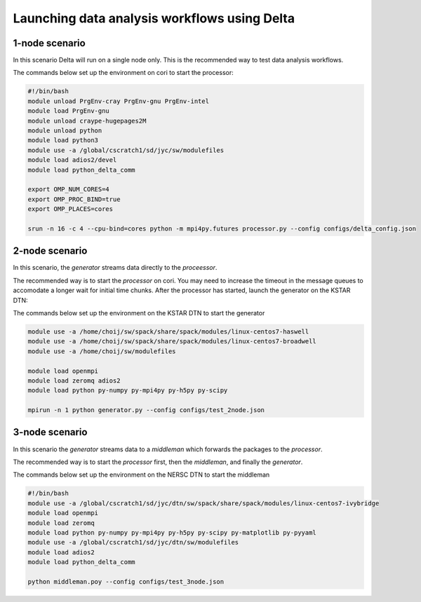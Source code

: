 *********************************************
Launching data analysis workflows using Delta
*********************************************




1-node scenario
###############
In this scenario Delta will run on a single node only. This is the recommended way
to test data analysis workflows.

The commands below set up the environment on cori to start the processor:

.. code-block:: shell

    #!/bin/bash
    module unload PrgEnv-cray PrgEnv-gnu PrgEnv-intel
    module load PrgEnv-gnu
    module unload craype-hugepages2M 
    module unload python
    module load python3
    module use -a /global/cscratch1/sd/jyc/sw/modulefiles
    module load adios2/devel
    module load python_delta_comm

    export OMP_NUM_CORES=4
    export OMP_PROC_BIND=true
    export OMP_PLACES=cores 

    srun -n 16 -c 4 --cpu-bind=cores python -m mpi4py.futures processor.py --config configs/delta_config.json


2-node scenario
###############
In this scenario, the `generator` streams data directly to the `proceessor`.

The recommended way is to start the `processor` on cori. You may need to increase the
timeout in the message queues to accomodate a longer wait for initial time chunks.
After the processor has started, launch the generator on the KSTAR DTN:

The commands below set up the environment on the KSTAR DTN to start the generator

.. code-block:: shell

    module use -a /home/choij/sw/spack/share/spack/modules/linux-centos7-haswell
    module use -a /home/choij/sw/spack/share/spack/modules/linux-centos7-broadwell
    module use -a /home/choij/sw/modulefiles

    module load openmpi
    module load zeromq adios2
    module load python py-numpy py-mpi4py py-h5py py-scipy

    mpirun -n 1 python generator.py --config configs/test_2node.json




3-node scenario
###############
In this scenario the `generator` streams data to a `middleman` which forwards the
packages to the `processor`.

The recommended way is to start the `processor` first, then the `middleman`, and
finally the `generator`.

The commands below set up the environment on the NERSC DTN to start the middleman

.. code-block:: shell

    #!/bin/bash
    module use -a /global/cscratch1/sd/jyc/dtn/sw/spack/share/spack/modules/linux-centos7-ivybridge
    module load openmpi
    module load zeromq
    module load python py-numpy py-mpi4py py-h5py py-scipy py-matplotlib py-pyyaml
    module use -a /global/cscratch1/sd/jyc/dtn/sw/modulefiles
    module load adios2
    module load python_delta_comm

    python middleman.poy --config configs/test_3node.json

